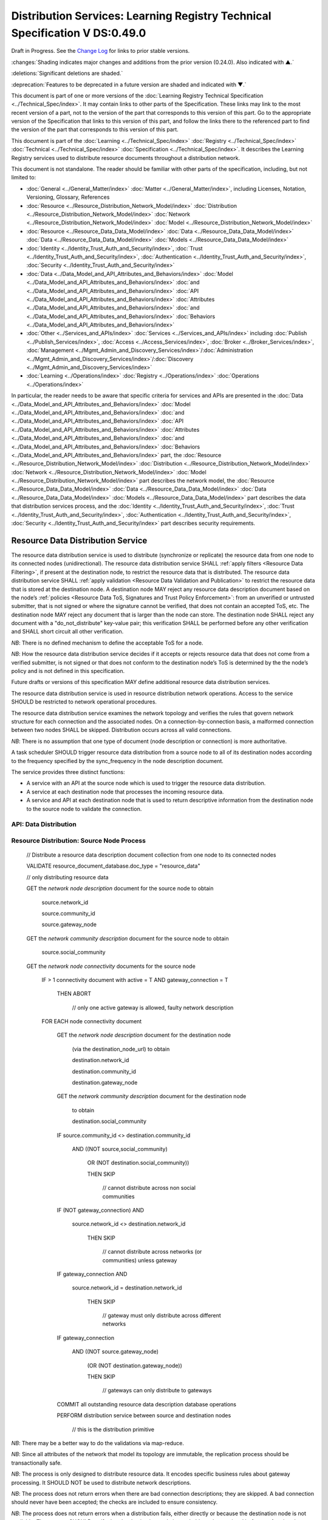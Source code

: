 




============================================================================
Distribution Services: Learning Registry Technical Specification V DS:0.49.0
============================================================================

Draft in Progress.
See the `Change Log`_ for links to prior stable versions.


:changes:`Shading indicates major changes and additions from the prior version (0.24.0). Also indicated with ▲.`

:deletions:`Significant deletions are shaded.`

:deprecation:`Features to be deprecated in a future version are shaded and indicated with ▼.`

This document is part of one or more versions of the :doc:`Learning Registry Technical Specification <../Technical_Spec/index>`. It may contain links to other parts of the Specification.
These links may link to the most recent version of a part, not to the version of the part that corresponds to this version of this part.
Go to the appropriate version of the Specification that links to this version of this part, and follow the links there to the referenced part to find the version of the part that corresponds to this version of this part.

This document is part of the :doc:`Learning <../Technical_Spec/index>` :doc:`Registry <../Technical_Spec/index>` :doc:`Technical <../Technical_Spec/index>` :doc:`Specification <../Technical_Spec/index>`. It describes the Learning Registry services used to distribute resource documents throughout a distribution network.

This document is not standalone.
The reader should be familiar with other parts of the specification, including, but not limited to:

- :doc:`General <../General_Matter/index>` :doc:`Matter <../General_Matter/index>`, including Licenses, Notation, Versioning, Glossary, References

- :doc:`Resource <../Resource_Distribution_Network_Model/index>` :doc:`Distribution <../Resource_Distribution_Network_Model/index>` :doc:`Network <../Resource_Distribution_Network_Model/index>` :doc:`Model <../Resource_Distribution_Network_Model/index>`

- :doc:`Resource <../Resource_Data_Data_Model/index>` :doc:`Data <../Resource_Data_Data_Model/index>` :doc:`Data <../Resource_Data_Data_Model/index>` :doc:`Models <../Resource_Data_Data_Model/index>`

- :doc:`Identity <../Identity_Trust_Auth_and_Security/index>`, :doc:`Trust <../Identity_Trust_Auth_and_Security/index>`, :doc:`Authentication <../Identity_Trust_Auth_and_Security/index>`, :doc:`Security <../Identity_Trust_Auth_and_Security/index>`

- :doc:`Data <../Data_Model_and_API_Attributes_and_Behaviors/index>` :doc:`Model <../Data_Model_and_API_Attributes_and_Behaviors/index>` :doc:`and <../Data_Model_and_API_Attributes_and_Behaviors/index>` :doc:`API <../Data_Model_and_API_Attributes_and_Behaviors/index>` :doc:`Attributes <../Data_Model_and_API_Attributes_and_Behaviors/index>` :doc:`and <../Data_Model_and_API_Attributes_and_Behaviors/index>` :doc:`Behaviors <../Data_Model_and_API_Attributes_and_Behaviors/index>`

- :doc:`Other <../Services_and_APIs/index>` :doc:`Services <../Services_and_APIs/index>` including :doc:`Publish <../Publish_Services/index>`, :doc:`Access <../Access_Services/index>`, :doc:`Broker <../Broker_Services/index>`, :doc:`Management <../Mgmt_Admin_and_Discovery_Services/index>`/:doc:`Administration <../Mgmt_Admin_and_Discovery_Services/index>`/:doc:`Discovery <../Mgmt_Admin_and_Discovery_Services/index>`

- :doc:`Learning <../Operations/index>` :doc:`Registry <../Operations/index>` :doc:`Operations <../Operations/index>`

In particular, the reader needs to be aware that specific criteria for services and APIs are presented in the :doc:`Data <../Data_Model_and_API_Attributes_and_Behaviors/index>` :doc:`Model <../Data_Model_and_API_Attributes_and_Behaviors/index>` :doc:`and <../Data_Model_and_API_Attributes_and_Behaviors/index>` :doc:`API <../Data_Model_and_API_Attributes_and_Behaviors/index>` :doc:`Attributes <../Data_Model_and_API_Attributes_and_Behaviors/index>` :doc:`and <../Data_Model_and_API_Attributes_and_Behaviors/index>` :doc:`Behaviors <../Data_Model_and_API_Attributes_and_Behaviors/index>` part, the :doc:`Resource <../Resource_Distribution_Network_Model/index>` :doc:`Distribution <../Resource_Distribution_Network_Model/index>` :doc:`Network <../Resource_Distribution_Network_Model/index>` :doc:`Model <../Resource_Distribution_Network_Model/index>` part describes the network model, the :doc:`Resource <../Resource_Data_Data_Model/index>` :doc:`Data <../Resource_Data_Data_Model/index>` :doc:`Data <../Resource_Data_Data_Model/index>` :doc:`Models <../Resource_Data_Data_Model/index>` part describes the data that distribution services process, and the :doc:`Identity <../Identity_Trust_Auth_and_Security/index>`, :doc:`Trust <../Identity_Trust_Auth_and_Security/index>`, :doc:`Authentication <../Identity_Trust_Auth_and_Security/index>`, :doc:`Security <../Identity_Trust_Auth_and_Security/index>` part describes security requirements.



.. _Resource Data Distribution Service:

----------------------------------
Resource Data Distribution Service
----------------------------------

The resource data distribution service is used to distribute (synchronize or replicate) the resource data from one node to its connected nodes (unidirectional).
The resource data distribution service SHALL :ref:`apply filters <Resource Data Filtering>`, if present at the destination node, to restrict the resource data that is distributed.
The resource data distribution service SHALL :ref:`apply validation <Resource Data Validation and Publication>` to restrict the resource data that is stored at the destination node.
A destination node MAY reject any resource data description document based on the node’s :ref:`policies <Resource Data ToS, Signatures and Trust Policy Enforcement>`: from an unverified or untrusted submitter, that is not signed or where the signature cannot be verified, that does not contain an accepted ToS, etc.
The destination node MAY reject any document that is larger than the node can store.
The destination node SHALL reject any document with a "do_not_distribute" key-value pair; this verification SHALL be performed before any other verification and SHALL short circuit all other verification.

*NB*: There is no defined mechanism to define the acceptable ToS for a node.

*NB*: How the resource data distribution service decides if it accepts or rejects resource data that does not come from a verified submitter, is not signed or that does not conform to the destination node’s ToS is determined by the the node’s policy and is not defined in this specification.

Future drafts or versions of this specification MAY define additional resource data distribution services.

The resource data distribution service is used in resource distribution network operations.
Access to the service SHOULD be restricted to network operational procedures.

The resource data distribution service examines the network topology and verifies the rules that govern network structure for each connection and the associated nodes.
On a connection-by-connection basis, a malformed connection between two nodes SHALL be skipped.
Distribution occurs across all valid connections.

*NB*: There is no assumption that one type of document (node description or connection) is more authoritative.

A task scheduler SHOULD trigger resource data distribution from a source node to all of its destination nodes according to the frequency specified by the sync_frequency in the node description document.


The service provides three distinct functions:

- A service with an API at the source node which is used to trigger the resource data distribution.
  

- A service at each destination node that processes the incoming resource data.

- A service and API at each destination node that is used to return descriptive information from the destination node to the source node to validate the connection.
  

API: Data Distribution
======================


.. http:post:: /distribute

    **Arguments:**

        None

    **Request Object:**

        None

    **Results Object:**                    // results summary and errors

    .. sourcecode:: javascript
    
        {

            "OK":        boolean,          // T if successful

            "error":        "string"       // text describing error

        }            

    :statuscode 200: no error
    :statuscode 500: error


Resource Distribution: Source Node Process
==========================================



    // Distribute a resource data description document collection from one node to its connected nodes

    VALIDATE resource_document_database.doc_type = "resource_data"

    // only distributing resource data

    GET the *network* *node* *description* document for the source node to obtain

        source.network_id

        source.community_id

        source.gateway_node

    GET the *network* *community* *description* document for the source node to obtain

        source.social_community

    GET the *network* *node* *connectivity* documents for the source node

        IF > 1 connectivity document with active = T AND gateway_connection = T

            THEN ABORT 

                                        // only one active gateway is allowed, faulty network description

        FOR EACH node connectivity document

            GET the *network* *node* *description* document for the destination node

                (via the destination_node_url) to obtain

                destination.network_id

                destination.community_id

                destination.gateway_node

            GET the *network* *community* *description* document for the destination node

                to obtain

                destination.social_community

            IF source.community_id <> destination.community_id

                AND ((NOT source,social_community) 

                    OR (NOT destination.social_community))

                    THEN SKIP

                                        // cannot distribute across non social communities

            IF (NOT gateway_connection) AND

                source.network_id <> destination.network_id

                    THEN SKIP

                                        // cannot distribute across networks (or communities) unless gateway

            IF gateway_connection AND

                source.network_id = destination.network_id

                    THEN SKIP

                                        // gateway must only distribute across different networks

            IF gateway_connection

                AND    ((NOT source.gateway_node)

                    (OR (NOT destination.gateway_node))

                    THEN SKIP

                                        // gateways can only distribute to gateways

            COMMIT all outstanding resource data description database operations

            PERFORM distribution service between source and destination nodes

                                        // this is the distribution primitive

*NB*: There may be a better way to do the validations via map-reduce.

*NB*: Since all attributes of the network that model its topology are immutable, the replication process should be transactionally safe.

*NB*: The process is only designed to distribute resource data.
It encodes specific business rules about gateway processing.
It SHOULD NOT be used to distribute network descriptions.

*NB*: The process does not return errors when there are bad connection descriptions; they are skipped.
A bad connection should never have been accepted; the checks are included to ensure consistency.

*NB*: The process does not return errors when a distribution fails, either directly or because the destination node is not available.
The process SHOULD verify that the destination node is reachable and operational before performing data distribution.

Resource Distribution: Destination Node Process
===============================================



        // Process and filter inbound resource data description documents at a node

        REJECT the *resource* *data* *description* document if it contains a do_not_distribute key.

        VALIDATE the *resource* *data* *description* document

                                        // skip storing all documents that do not validate

        REJECT the *resource* *data* *description* document if the submitter cannot be verified

        REJECT the *resource* *data* *description* document if the submitter_TOS is unacceptable to the node

        REJECT the *resource* *data* *description* document if it too large

        IF the *network* *node* *filter* *description* document exists and contains active filters

            THEN PERFORM filtering and store only documents that pass the filter

        ▼:deprecation:`UPDATE node_timestamp // when the document was stored at the node`



*NB*: The process does not return indicators when documents are filtered.

▼:deprecation:`*NB*: An implementation SHALL maintain node_timestamp in a manner that does not trigger redistibution of the document; node_timestamp is a local node value`.
-- TO BE replaced by a local value that is not maintained as part of the resource data description document

API: Destination Node Information
=================================


.. http:get:: /destination

    **Arguments:**

        None

    **Request Object:**

        None

    **Results Object:**                    

    .. sourcecode:: javascript
    
        {                                   // results summary and errors

            "OK":        boolean,           // T if successful

            "error":        "string",       // text describing error

            "target_node_info":             // target distribution node data

            {

                "active":        boolean,       // is the destination network node active

                "node_id":        "string",     // ID of the destination network node

                "network_id":        "string",  // id of the network of the destination

                "community_id":    "string",    // id of the community of the destination

                "gateway_node":    boolean,     // destination node is a gateway node

                "social_community":    boolean  // is community a social community

            }

        }



    :statuscode 200: no error
    :statuscode 500: error 


Resource Distribution: Destination Node Information
===================================================


    // Return the description of a destination network node

    DEFINE VIEW on

        *network* *node* *description* document containing the required output fields

        + *network* *community* *description* document containing the required output fields

    QUERY

    RETURN Results document

    

Service Description
===================

::

    {

        "doc_type": "service_description",

        "doc_version": "0.20.0",

        "doc_scope": "node",

        "active": true,

        "service_id": "<uniqueid>",

        "service_type": "distribute",

        "service_name": "Resource Data Distribution",

        "service_description": "Service used to distribute resource documents from one node to other nodes",

        "service_version": "0.23.0",

        "service_endpoint": "<node-service-endpoint-URL>",

        "service_auth": 
                                                // service authentication and authorization descriptions
        {

            "service_authz": ["<authvalue>"],
                                                // authz values for the service

            "service_key": < T / F > ,
                                                // does service use an access key   

            "service_https": < T / F > // does service require https
        }

    }

The service definition is only for the source node.
There is no service definition for the target node API used to get the target node information.

When the service is deployed at a node, appropriate values for the placeholders (service_id, service_endpoint, service_auth) SHALL be provided.
The descriptive values (service_name, service_description) MAY be changed from what is specified herein.





----------
Change Log
----------

*NB*: The change log only lists major updates to the specification.


*NB*: Updates and edits may not results in a version update.

*NB*: See the :doc:`Learning <../Technical_Spec/index>` :doc:`Registry <../Technical_Spec/index>` :doc:`Technical <../Technical_Spec/index>` :doc:`Specification <../Technical_Spec/index>` for prior change history not listed below.

+-------------+----------+------------+------------------------------------------------------------------------------------------------------------------------------------------------------------------------+
| **Version** | **Date** | **Author** | **Change**                                                                                                                                                             |
+-------------+----------+------------+------------------------------------------------------------------------------------------------------------------------------------------------------------------------+
|             | 20110921 | DR         | This document extracted from the monolithic V 0.24.0 document.Archived copy (V 0.24.0)                                                                                 |
+-------------+----------+------------+------------------------------------------------------------------------------------------------------------------------------------------------------------------------+
| 0.49.0      | 20110927 | DR         | Editorial updates to create stand alone version.Archived copy location TBD. (V DS:0.49.0)                                                                              |
+-------------+----------+------------+------------------------------------------------------------------------------------------------------------------------------------------------------------------------+
| 0.50.0      | TBD      | DR         | Renumber all document models and service documents. Added node policy to control storage of attachments (default is stored). Archived copy location TBD. (V DS:0.50.0) |
+-------------+----------+------------+------------------------------------------------------------------------------------------------------------------------------------------------------------------------+
| Future      | TBD      |            | Deprecate node_timestamp. Details of attachments on publish, obtain, harvest.Archived copy location TBD. (V DS:x.xx.x)                                                 |
+-------------+----------+------------+------------------------------------------------------------------------------------------------------------------------------------------------------------------------+





----------------------------------
Working Notes and Placeholder Text
----------------------------------

.. role:: deprecation

.. role:: deletions

.. role:: changes
